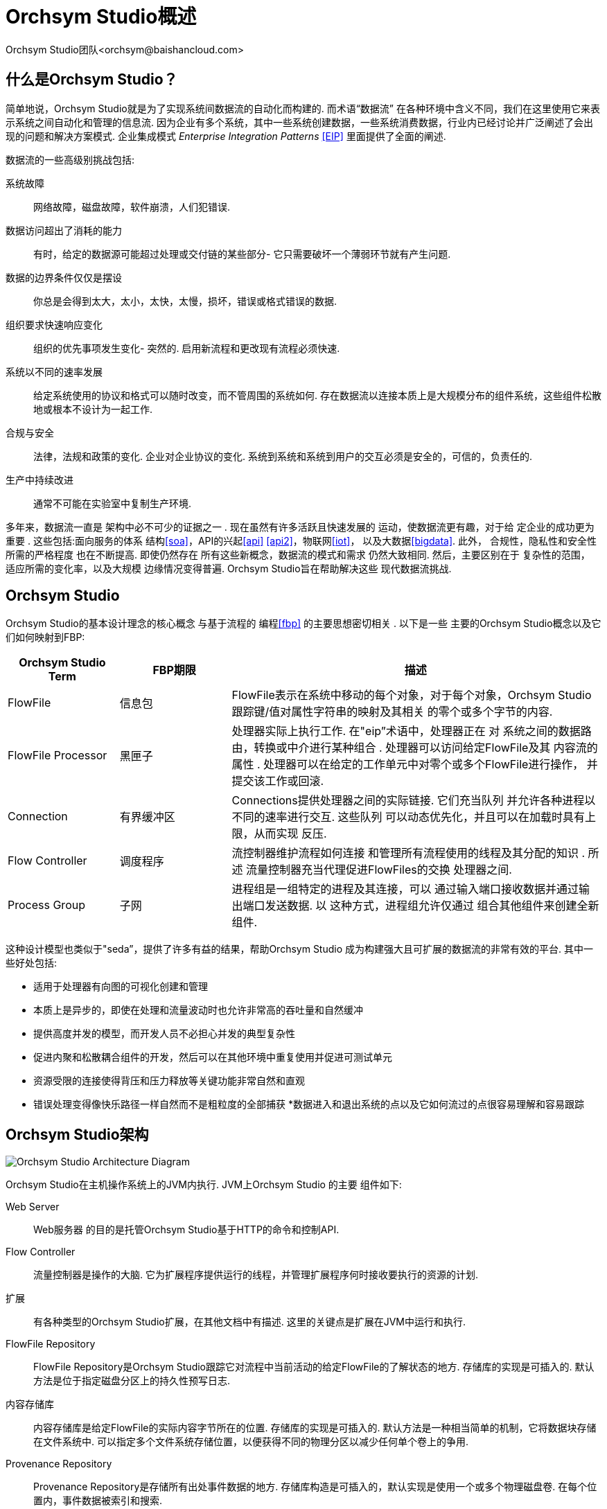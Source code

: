 // 
// Licensed to the Apache Software Foundation (ASF) under one or more 
// contributor license agreements.  See the NOTICE file distributed with 
// this work for additional information regarding copyright ownership. 
// The ASF licenses this file to You under the Apache License, Version 2.0 
// (the "License"); you may not use this file except in compliance with 
// the License.  You may obtain a copy of the License at 
// 
//     http://www.apache.org/licenses/LICENSE-2.0 
// 
// Unless required by applicable law or agreed to in writing, software 
// distributed under the License is distributed on an "AS IS" BASIS, 
// WITHOUT WARRANTIES OR CONDITIONS OF ANY KIND, either express or implied. 
// See the License for the specific language governing permissions and 
// limitations under the License. 
// 
= Orchsym Studio概述 
Orchsym Studio团队<orchsym@baishancloud.com> 
:homepage: https://www.baishancloud.com/ 
:linkattrs: 

== 什么是Orchsym Studio？ 
简单地说，Orchsym Studio就是为了实现系统间数据流的自动化而构建的. 而术语“数据流” 在各种环境中含义不同，我们在这里使用它来表示系统之间自动化和管理的信息流. 因为企业有多个系统，其中一些系统创建数据，一些系统消费数据，行业内已经讨论并广泛阐述了会出现的问题和解决方案模式. 
企业集成模式  _Enterprise Integration Patterns_ <<EIP>> 里面提供了全面的阐述. 

数据流的一些高级别挑战包括: 

系统故障:: 
网络故障，磁盘故障，软件崩溃，人们犯错误. 

数据访问超出了消耗的能力:: 
有时，给定的数据源可能超过处理或交付链的某些部分- 它只需要破坏一个薄弱环节就有产生问题. 

数据的边界条件仅仅是摆设:: 
你总是会得到太大，太小，太快，太慢，损坏，错误或格式错误的数据. 

组织要求快速响应变化:: 
组织的优先事项发生变化- 突然的.  启用新流程和更改现有流程必须快速. 

系统以不同的速率发展:: 
给定系统使用的协议和格式可以随时改变，而不管周围的系统如何.  存在数据流以连接本质上是大规模分布的组件系统，这些组件松散地或根本不设计为一起工作. 

合规与安全:: 
法律，法规和政策的变化.  企业对企业协议的变化.  系统到系统和系统到用户的交互必须是安全的，可信的，负责任的. 

生产中持续改进:: 
通常不可能在实验室中复制生产环境. 

多年来，数据流一直是
架构中必不可少的证据之一 .  现在虽然有许多活跃且快速发展的 
运动，使数据流更有趣，对于给
定企业的成功更为重要 .  这些包括:面向服务的体系 
结构<<soa>>，API的兴起<<api>> <<api2>>，物联网<<iot>>， 
以及大数据<<bigdata>>.  此外，
合规性，隐私性和安全性所需的严格程度 也在不断提高.  即使仍然存在 
所有这些新概念，数据流的模式和需求 
仍然大致相同.  然后，主要区别在于
复杂性的范围， 适应所需的变化率，以及大规模 
边缘情况变得普遍.  Orchsym Studio旨在帮助解决这些 
现代数据流挑战. 

== Orchsym Studio 

Orchsym Studio的基本设计理念的核心概念 与基于流程的
编程<<fbp>> 的主要思想密切相关 .  以下是一些 
主要的Orchsym Studio概念以及它们如何映射到FBP: 
[grid="rows"] 
[options="header",cols="3,3,10"] 
|=========================== 
| Orchsym Studio Term |FBP期限| 描述 

| FlowFile |信息包| 
FlowFile表示在系统中移动的每个对象，对于每个对象，Orchsym Studio 
跟踪键/值对属性字符串的映射及其相关 
的零个或多个字节的内容. 

| FlowFile Processor |黑匣子| 
处理器实际上执行工作.  在"eip”术语中，处理器正在 
对
系统之间的数据路由，转换或中介进行某种组合 .  处理器可以访问给定FlowFile及其
内容流的属性 .  处理器可以在给定的工作单元中对零个或多个FlowFile进行操作， 
并提交该工作或回滚. 

| Connection |有界缓冲区| 
Connections提供处理器之间的实际链接.  它们充当队列 
并允许各种进程以不同的速率进行交互.  这些队列 
可以动态优先化，并且可以在加载时具有上限，从而实现 
反压. 

| Flow Controller |调度程序| 
流控制器维护流程如何连接
和管理所有流程使用的线程及其分配的知识 .  所述 
流量控制器充当代理促进FlowFiles的交换 
处理器之间. 

| Process Group |子网| 
进程组是一组特定的进程及其连接，可以 
通过输入端口接收数据并通过输出端口发送数据.  以 
这种方式，进程组允许仅通过
组合其他组件来创建全新 组件. 

|=========================== 

这种设计模型也类似于"seda”，提供了许多有益的结果，帮助Orchsym Studio 
成为构建强大且可扩展的数据流的非常有效的平台. 
其中一些好处包括: 

* 适用于处理器有向图的可视化创建和管理 
* 本质上是异步的，即使在处理和流量波动时也允许非常高的吞吐量和自然缓冲 
* 提供高度并发的模型，而开发人员不必担心并发的典型复杂性 
* 促进内聚和松散耦合组件的开发，然后可以在其他环境中重复使用并促进可测试单元 
* 资源受限的连接使得背压和压力释放等关键功能非常自然和直观 
* 错误处理变得像快乐路径一样自然而不是粗粒度的全部捕获 
*数据进入和退出系统的点以及它如何流过的点很容易理解和容易跟踪 

== Orchsym Studio架构 
image::zero-master-node.png["Orchsym Studio Architecture Diagram"] 

Orchsym Studio在主机操作系统上的JVM内执行.
JVM上Orchsym Studio   的主要 组件如下: 

Web Server :: Web服务器 
的目的是托管Orchsym Studio基于HTTP的命令和控制API. 

Flow Controller :: 
流量控制器是操作的大脑. 它为扩展程序提供运行的线程，并管理扩展程序何时接收要执行的资源的计划. 

扩展:: 
有各种类型的Orchsym Studio扩展，在其他文档中有描述.  这里的关键点是扩展在JVM中运行和执行. 

FlowFile Repository :: 
FlowFile Repository是Orchsym Studio跟踪它对流程中当前活动的给定FlowFile的了解状态的地方.  存储库的实现是可插入的.  默认方法是位于指定磁盘分区上的持久性预写日志. 

内容存储库:: 
内容存储库是给定FlowFile的实际内容字节所在的位置.  存储库的实现是可插入的.  默认方法是一种相当简单的机制，它将数据块存储在文件系统中.   可以指定多个文件系统存储位置，以便获得不同的物理分区以减少任何单个卷上的争用. 

Provenance Repository :: 
Provenance Repository是存储所有出处事件数据的地方.  存储库构造是可插入的，默认实现是使用一个或多个物理磁盘卷.  在每个位置内，事件数据被索引和搜索. 

Orchsym Studio也能够在集群内运行. 

image::zero-master-cluster.png["Orchsym Studio Cluster Architecture Diagram"] 

从Orchsym Studio 1开始.在0版本中，采用了Zero-Master Clustering范例. Orchsym Studio群集中的每个节点对数据执行相同的任务，但每个节点都在不同的数据集上运行. Apache ZooKeeper选择单个节点作为集群协调器，ZooKeeper自动处理故障转移. 所有群集节点都会向群集协调器报告心跳和状态信息. 群集协调器负责断开和连接节点. 此外，每个群集都有一个主节点，也由ZooKeeper选举. 作为DataFlow管理器，您可以通过任何节点的用户界面(UI)与Orchsym Studio群集进行交互. 您所做的任何更改都将复制到群集中的所有节点，从而允许多个入口点. 

== 业绩预期和Orchsym Studio的特点 
Orchsym Studio旨在充分利用底层主机系统的性能 
上，它是运行.
在CPU和磁盘方面，  这种资源的最大化特别强大 .  有关其他详细信息，请参阅"管理指南”中的最佳做法和配置提示. 

对于IO :: 根据系统的配置方式，可以预期
的吞吐量或延迟 
会有很大差异.  鉴于 
大多数主要Orchsym Studio子系统都有可插拔的方法， 
性能取决于实施.  但是，对于具体且广泛 
适用的内容，请考虑开箱即用的默认实现. 
这些都是持久的保证传递，并使用本地磁盘这样做.  因此 
保守一点，假设
典型服务器中的适度磁盘或RAID卷上的读取/写入速率大约为每秒50 MB .  然后，对于大类数据流的Orchsym Studio应该能够 
有效地达到每秒100 MB或更高的吞吐量.  这是因为
预期每个物理分区和添加到Orchsym Studio的内容存储库都会线性增长 .  这将 
在FlowFile存储库和originance存储库的某个点上出现瓶颈. 
我们计划提供一个基准测试和性能测试模板，以 
包含在构建中，允许用户轻松测试他们的系统并 
确定瓶颈在哪里，以及他们可能成为一个因素.  此模板 
还应使系统管理员可以轻松进行更改并验证其影响. 

对于CPU :: 
Flow Controller充当引擎，指示特定处理器何时被 
赋予执行线程.  编写处理器以在
执行任务后立即返回线程 .  可以为Flow Controller提供一个 
配置值，指示
它维护的各个线程池的可用线程 .  理想的线程数取决于 
主机系统资源的核心数量，系统是否 
正在运行其他服务，以及流程中处理的性质.  对于 
典型的IO大流量，可以使许多线程 
可用. 

因为RAM :: 
Orchsym Studio存在于JVM中，因此仅限于
JVM提供的内存空间 .  JVM垃圾收集成为
限制总实际堆大小以及优化
应用程序运行情况的一个非常重要的 因素 . 定期阅读相同内容时，Orchsym Studio作业可能是I / O密集型的. 配置足够大的磁盘以优化性能. 

== 关键Orchsym Studio功能的高级概述 
本节提供了20,000英尺的Orchsym Studio基础基础视图，让您可以了解Orchsym Studio的大图，以及它的一些最有趣的功能. 主要功能类别包括流量管理，易用性，安全性，可扩展架构和灵活的扩展模型. 

流量管理:: 
    保证交付;; 
        Orchsym Studio的核心理念是即使在非常高的规模下，保证交付 
        也是必须的.  这是通过有效使用专用的持久性 
        预写日志和内容存储库来实现的.  它们的设计 
        可以实现非常高的事务速率，有效的负载分散，写入时复制 
        以及发挥传统磁盘读/写的优势。. 
    具有背压和压力释放的数据缓冲; 
        Orchsym Studio支持缓冲所有排队数据，以及在 
        这些队列达到指定限制时提供背压或在数据达到指定年龄时使数据 
        老化(其值已经消失). 
    优先排队;; 
        Orchsym Studio允许设置一个或多个优先级方案，用于如何
        从队列中检索数据 .  默认值是最早的，但有 
        时应先将数据拉到最新，最大的数据或其他一些自定义方案. 
    流特定QoS(延迟v吞吐量，容量损失等).);; 
        有一些数据流点，数据绝对是关键的，而且是 
        不容忍的.  有时候必须在
        几秒钟内处理和交付它才能具有 任何价值.  Orchsym Studio可以实现
        这些问题的细粒度流量特定配置 . 

易用性:: 
    视觉指挥与控制;; 
        数据流可能变得非常复杂.  能够可视化这些流并
        在视觉上表达 它们可以极大地帮助降低复杂性并确定 
        需要简化的区域.  Orchsym Studio不仅可以实现数据流的可视化建立，而且 
        可以实时实现.  而不是'设计和部署' 它更像是 
        塑造粘土.  如果对数据流进行更改，则更改会立即生效.  变更 
        细粒度并与受影响的组件隔离.  您不需要
        为了进行某些特定修改而停止整个 流程或流程集. 
    流程模板;; 
        数据流往往是高度模式化的，虽然通常有许多不同的 
        方法来解决问题，但是能够分享这些最佳实践有很大帮助.  模板 
        允许主题专家构建和发布他们的流程设计，并让其他人受益 
        并协作. 
    数据来源;; 
        Orchsym Studio自动记录，索引并在
        物体流经系统时提供物源数据， 即使是扇入，扇出，转换 
        等等.  此信息对于支持合规性，
        故障排除，优化和其他方案至关重要 . 
    恢复/记录细粒度历史的滚动缓冲区; 
        Orchsym Studio的内容存储库旨在充当历史的滚动缓冲区.  数据 
        仅在内容存储库老化或需要空间时才会被删除.  这 
        与数据来源功能相结合，为        在对象的生命周期
        中的特定
点启用点击到内容，内容下载和重放提供了非常有用的基础 ， 甚至可以跨越几代. 

安全:: 
    系统到系统;; 
        数据流只有安全性才好.  数据流中每个点的Orchsym Studio都
        通过使用加密协议(如双向SSL)提供安全 交换.  此外， 
        Orchsym Studio使流程能够加密和解密内容，并
        在发送者/接收者方程的任一侧使用共享密钥或其他机制 . 
    用户到系统;; 
        Orchsym Studio支持双向SSL身份验证，并提供可插拔授权，以便能够正确控制 
        用户的访问权限和特定级别(只读，数据流管理器，管理员).  如果用户
        在流程中输入 密码等敏感属性，则会立即加密服务器端，
        即使以加密形式也不再在客户端公开 . 
    多租户授权;; 
        给定数据流的权限级别适用于每个组件，允许管理员用户具有细粒度的访问控制级别. 这意味着每个Orchsym Studio集群都能够满足一个或多个组织的要求. 与隔离拓扑相比，多租户授权为数据流管理提供了自助服务模型，允许每个团队或组织在完全了解流的其余部分的情况下管理流，但他们无法访问流. 



可扩展的架构:: 
    扩展;; 
        Orchsym Studio的核心是为扩展而构建的，因此它是一个数据流进程可以以可预测和可重复的方式执行和交互的平台. 扩展点包括:处理器，控制器服务，报告任务，优先级排序器和客户用户界面. 
    Classloader隔离;; 
        对于任何基于组件的系统，可能会很快发生依赖性问题.  Orchsym Studio通过提供自定义类加载器模型来解决这个问题， 
        确保每个扩展束都暴露于非常有限的依赖关系.  因此，可以构建扩展而几乎不关心
        它们是否 可能与另一个扩展冲突.  这些扩展包的概念称为"Orchsym Studio Archives”' 并
        在开发人员指南中进行了更详细的讨论 . 
    站点到站点通信协议;; 
        Orchsym Studio实例之间的首选通信协议是Orchsym Studio站点到站点(S2S)协议. S2S可以轻松，高效，安全地将数据从一个Orchsym Studio实例传输到另一个实例. Orchsym Studio客户端库可以轻松构建并捆绑到其他应用程序或设备中，以通过S2S与Orchsym Studio进行通信. S2S支持基于套接字的协议和HTTP(S)协议作为底层传输协议，从而可以将代理服务器嵌入到S2S通信中. 

灵活的缩放模型:: 
    横向扩展 (聚类);; 
        如上所述，Orchsym Studio旨在通过使用将许多节点聚类在一起来向外扩展.  如果配置单个节点并将其配置 
        为每秒处理数百MB，则可以将适度的群集配置为每秒处理GB.  这就带来
        了Orchsym Studio与其获取数据的系统之间的负载平衡和故障转移的有趣挑战 .  使用基于异步排队的协议，如消息服务，Kafka等.，可以 
        帮忙.  使用Orchsym Studio的"站点到站点”' 功能也非常有效，因为它是允许Orchsym Studio和客户端(包括另一个Orchsym Studio群集)相互通信，共享
        加载信息 以及在特定授权端口上交换数据的协议. 
    放大和缩小;; 
        Orchsym Studio还可以非常灵活地扩展和缩小. 从Orchsym Studio框架的角度来看，在增加吞吐量方面，在配置时可以在Scheduling选项卡下增加处理器上的并发任务数量. 这允许更多进程同时执行，从而提供更高的吞吐量. 另一方面，您可以完美地扩展Orchsym Studio以适应在由于硬件资源有限而需要占用空间小的边缘设备上运行. 要专门解决第一英里数据收集挑战和边缘用例，您可以在此处找到更多详细信息: link:https://cwiki.apache.org/confluence/display/Orchsym Studio/MiOrchsym Studio[https://cwiki.apache.org/confluence/display/Orchsym Studio/MiOrchsym Studio^] 关于Orchsym Studio，MiOrchsym Studio的儿童项目工作(发音为"minify”， [min-uh-fahy]). 




== 参考 
[bibliography] 
- [[[eip]]] Gregor Hohpe. 企业集成模式 [online].  检索:2014年12月27日，来自: link:http://www.enterpriseintegrationpatterns.com[http://www.enterpriseintegrationpatterns.com^] 
- [[[soa]]] 维基百科. 面向服务的体系结构 [online]. 检索:2014年12月27日，来自: link:http://en.wikipedia.org/wiki/Service-oriented_architecture[http://en.wikipedia.org/wiki/Service-oriented_architecture^] 
- [[[api]]] Eric Savitz.  欢迎来到API经济 [online].  福布斯.COM. 检索:2014年12月27日，来自: link:http://www.forbes.com/sites/ciocentral/2012/08/29/welcome-to-the-api-economy[http://www.forbes.com/sites/ciocentral/2012/08/29/welcome-to-the-api-economy^] 
- [[[api2]]] 亚当杜万德.  API经济和消费者主导的生态系统的兴起 [online]. thenextweb.COM.  检索:2014年12月27日，来自: link:http://thenextweb.com/dd/2014/03/28/api-economy[http://thenextweb.com/dd/2014/03/28/api-economy^] 
- [[[iot]]] 维基百科. 物联网 [online]. 检索:2014年12月27日，来自: link:http://en.wikipedia.org/wiki/Internet_of_Things[http://en.wikipedia.org/wiki/Internet_of_Things^] 
- [[[bigdata]]] 维基百科.  大数据 [online].  检索:2014年12月27日，来自: link:http://en.wikipedia.org/wiki/Big_data[http://en.wikipedia.org/wiki/Big_data^] 
- [[[fbp]]] 维基百科.  基于流程的编程 [online].  检索:2014年12月28日，来自: link:http://en.wikipedia.org/wiki/Flow-based_programming#Concepts[http://en.wikipedia.org/wiki/Flow-based_programming#Concepts^] 
- [[[seda]]] 马特威尔士.  伯克利.  SEDA:良好的
可扩展互联网服务架构 [online].  检索时间:2018年1月18日，来自: link:http://www.mdw.la/papers/seda-sosp01.pdf[http://www.mdw.la/papers/seda-sosp01.pdf^] 
